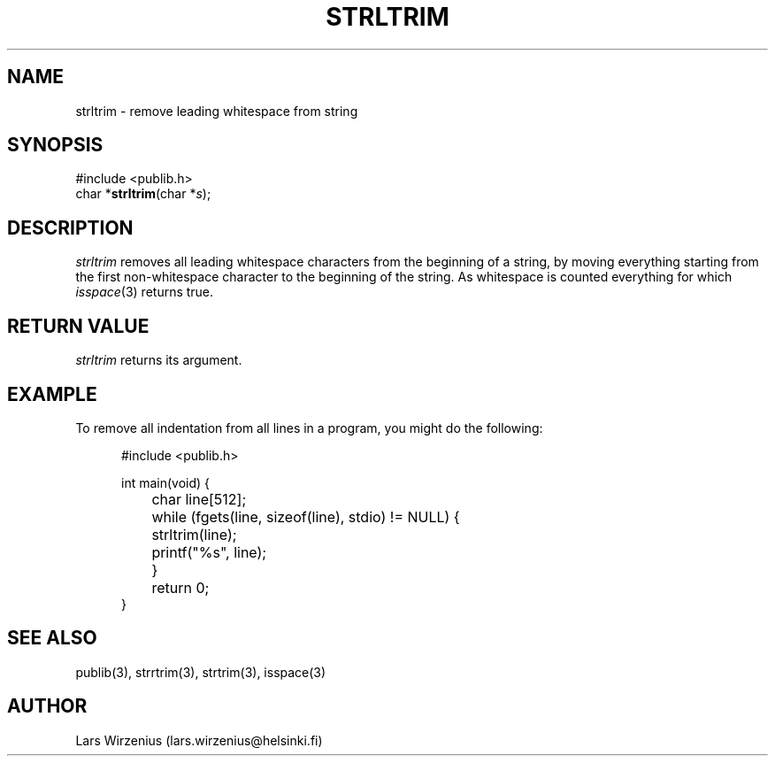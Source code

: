 .\" part of publib
.\" "@(#)publib-strutil:$Id: strltrim.3,v 1.1.1.1 1994/02/03 17:25:29 liw Exp $"
.\"
.TH STRLTRIM 3 "C Programmer's Manual" Publib "C Programmer's Manual"
.SH NAME
strltrim \- remove leading whitespace from string
.SH SYNOPSIS
.nf
#include <publib.h>
char *\fBstrltrim\fR(char *\fIs\fR);
.SH DESCRIPTION
\fIstrltrim\fR removes all leading whitespace characters from the
beginning of a string, by moving everything starting from the first
non-whitespace character to the beginning of the string.  As whitespace
is counted everything for which \fIisspace\fR(3) returns true.
.SH "RETURN VALUE"
\fIstrltrim\fR returns its argument.
.SH EXAMPLE
To remove all indentation from all lines in a program, you might do
the following:
.sp 1
.nf
.in +5
#include <publib.h>

int main(void) {
	char line[512];

	while (fgets(line, sizeof(line), stdio) != NULL) {
		strltrim(line);
		printf("%s", line);
	}
	return 0;
}
.in -5
.SH "SEE ALSO"
publib(3), strrtrim(3), strtrim(3), isspace(3)
.SH AUTHOR
Lars Wirzenius (lars.wirzenius@helsinki.fi)

